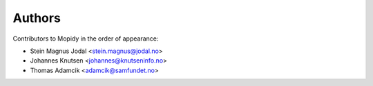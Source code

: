 Authors
=======

Contributors to Mopidy in the order of appearance:

* Stein Magnus Jodal <stein.magnus@jodal.no>
* Johannes Knutsen <johannes@knutseninfo.no>
* Thomas Adamcik <adamcik@samfundet.no>
